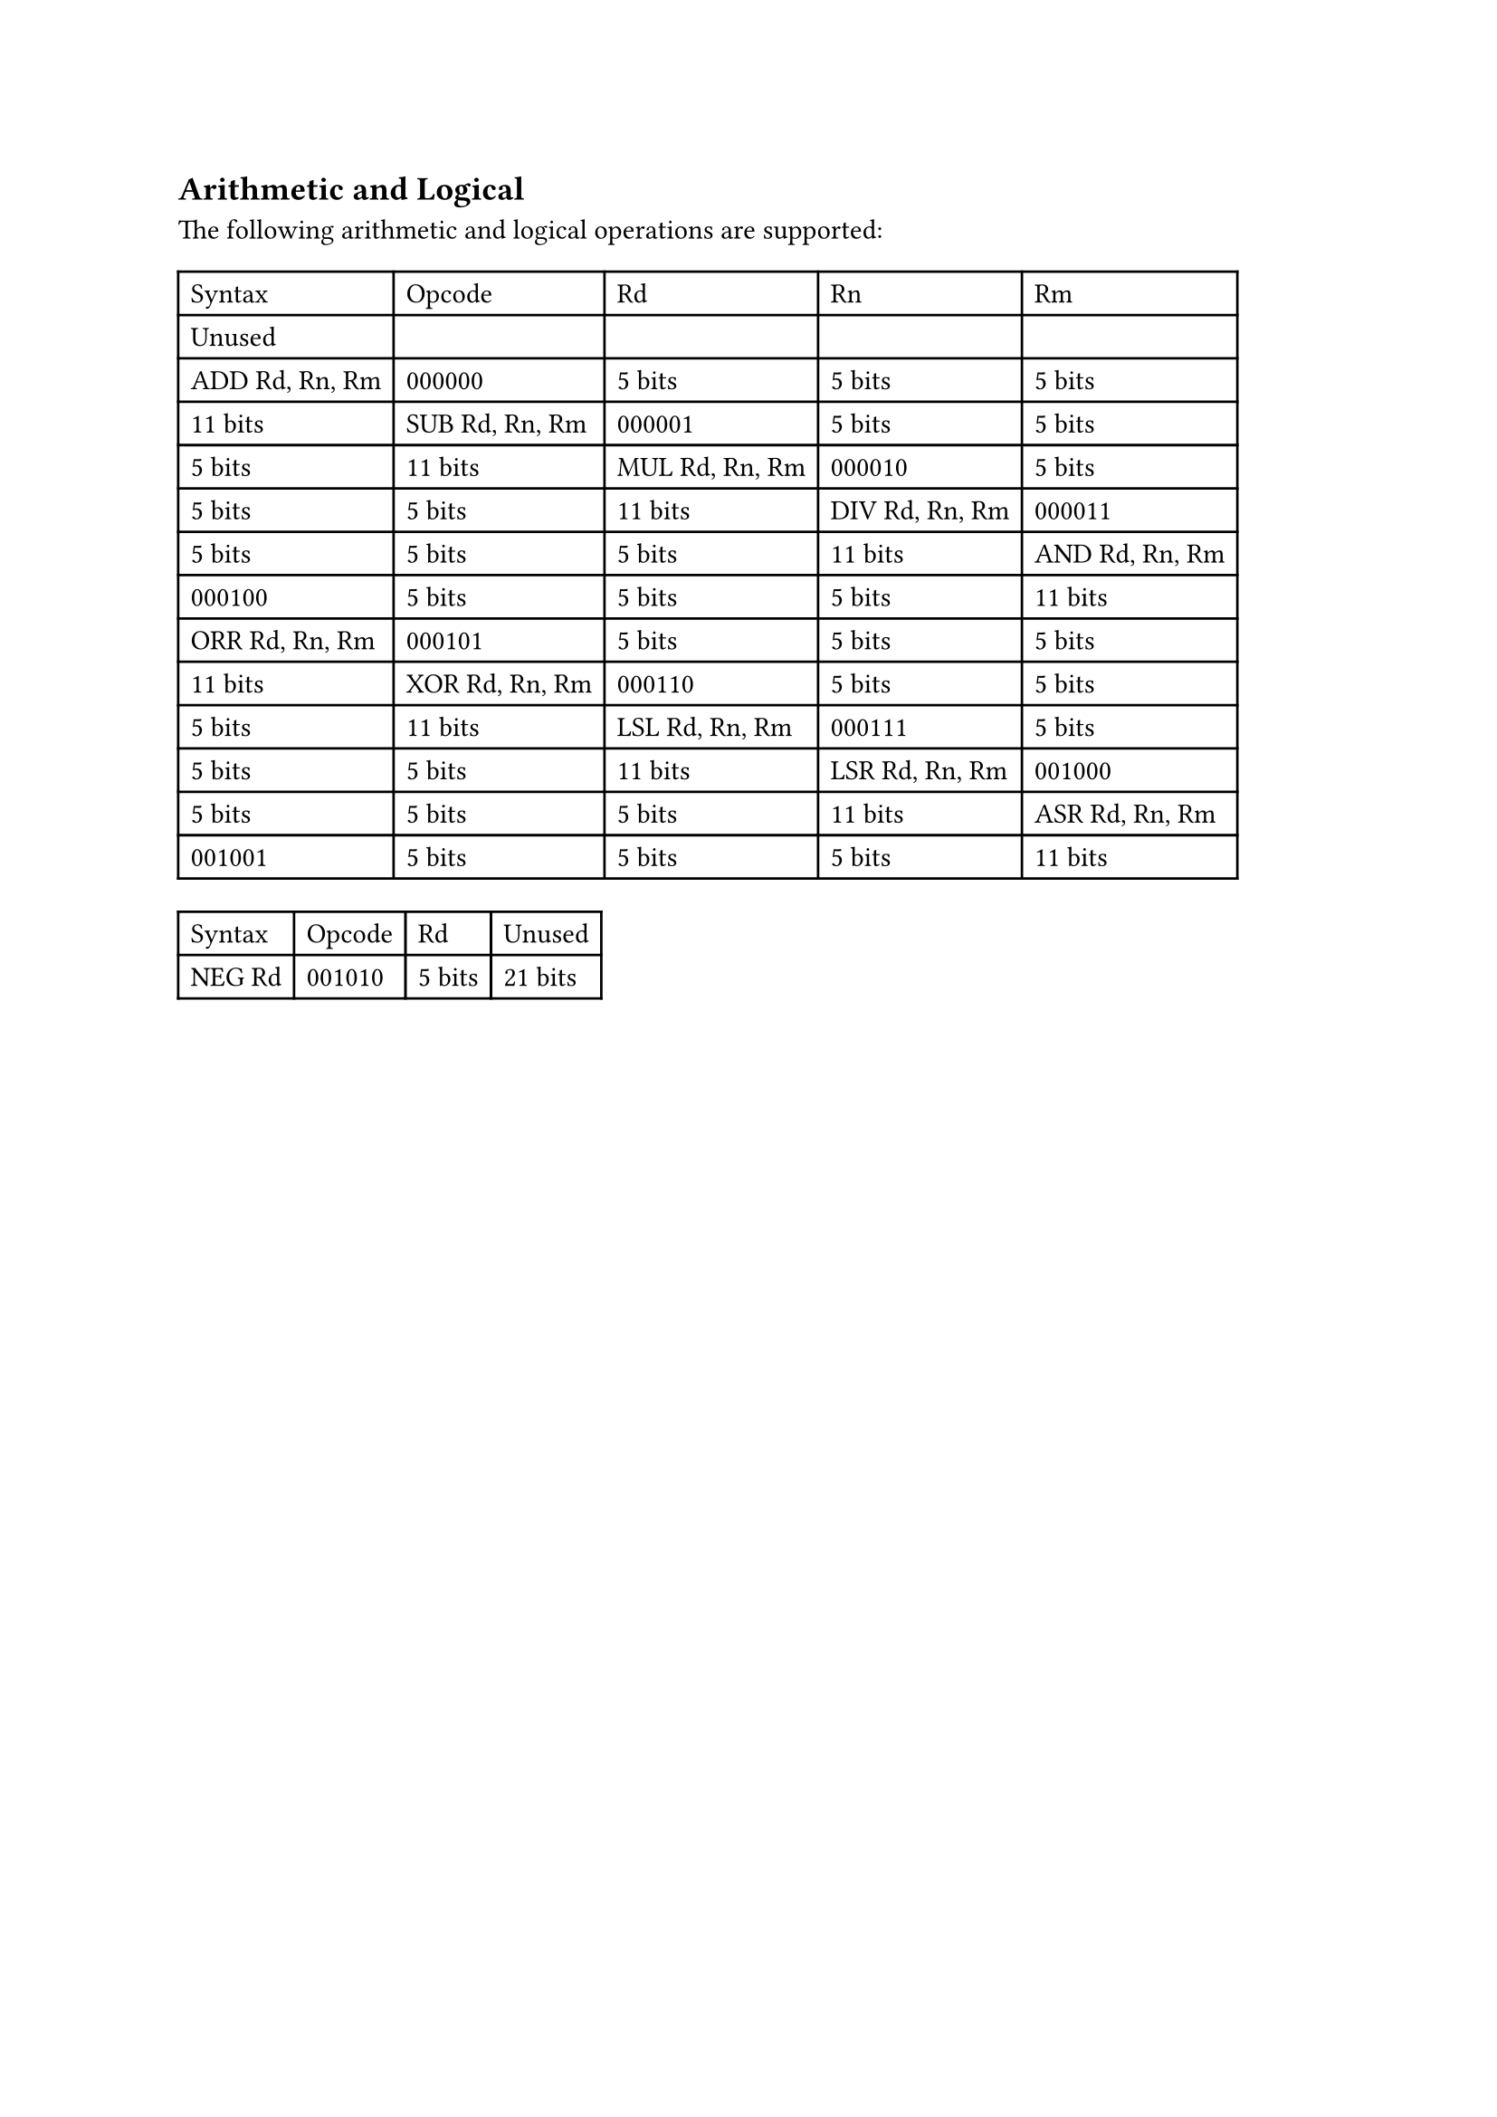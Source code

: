 == Arithmetic and Logical

The following arithmetic and logical operations are supported:

#table(
  columns: 5,
  table.header(
    [Syntax],
    [Opcode],
    [Rd],
    [Rn],
    [Rm],
    [Unused],
  ),
  [ADD Rd, Rn, Rm],
  [000000],
  [5 bits],
  [5 bits],
  [5 bits],
  [11 bits],
  [SUB Rd, Rn, Rm],
  [000001],
  [5 bits],
  [5 bits],
  [5 bits],
  [11 bits],
  [MUL Rd, Rn, Rm],
  [000010],
  [5 bits],
  [5 bits],
  [5 bits],
  [11 bits],
  [DIV Rd, Rn, Rm],
  [000011],
  [5 bits],
  [5 bits],
  [5 bits],
  [11 bits],
  [AND Rd, Rn, Rm],
  [000100],
  [5 bits],
  [5 bits],
  [5 bits],
  [11 bits],
  [ORR Rd, Rn, Rm],
  [000101],
  [5 bits],
  [5 bits],
  [5 bits],
  [11 bits],
  [XOR Rd, Rn, Rm],
  [000110],
  [5 bits],
  [5 bits],
  [5 bits],
  [11 bits],
  [LSL Rd, Rn, Rm],
  [000111],
  [5 bits],
  [5 bits],
  [5 bits],
  [11 bits],
  [LSR Rd, Rn, Rm],
  [001000],
  [5 bits],
  [5 bits],
  [5 bits],
  [11 bits],
  [ASR Rd, Rn, Rm],
  [001001],
  [5 bits],
  [5 bits],
  [5 bits],
  [11 bits],
)

#table(
  columns: 4,
  table.header(
    [Syntax],
    [Opcode],
    [Rd],
    [Unused],
  ),
  [NEG Rd],
  [001010],
  [5 bits],
  [21 bits],
)
